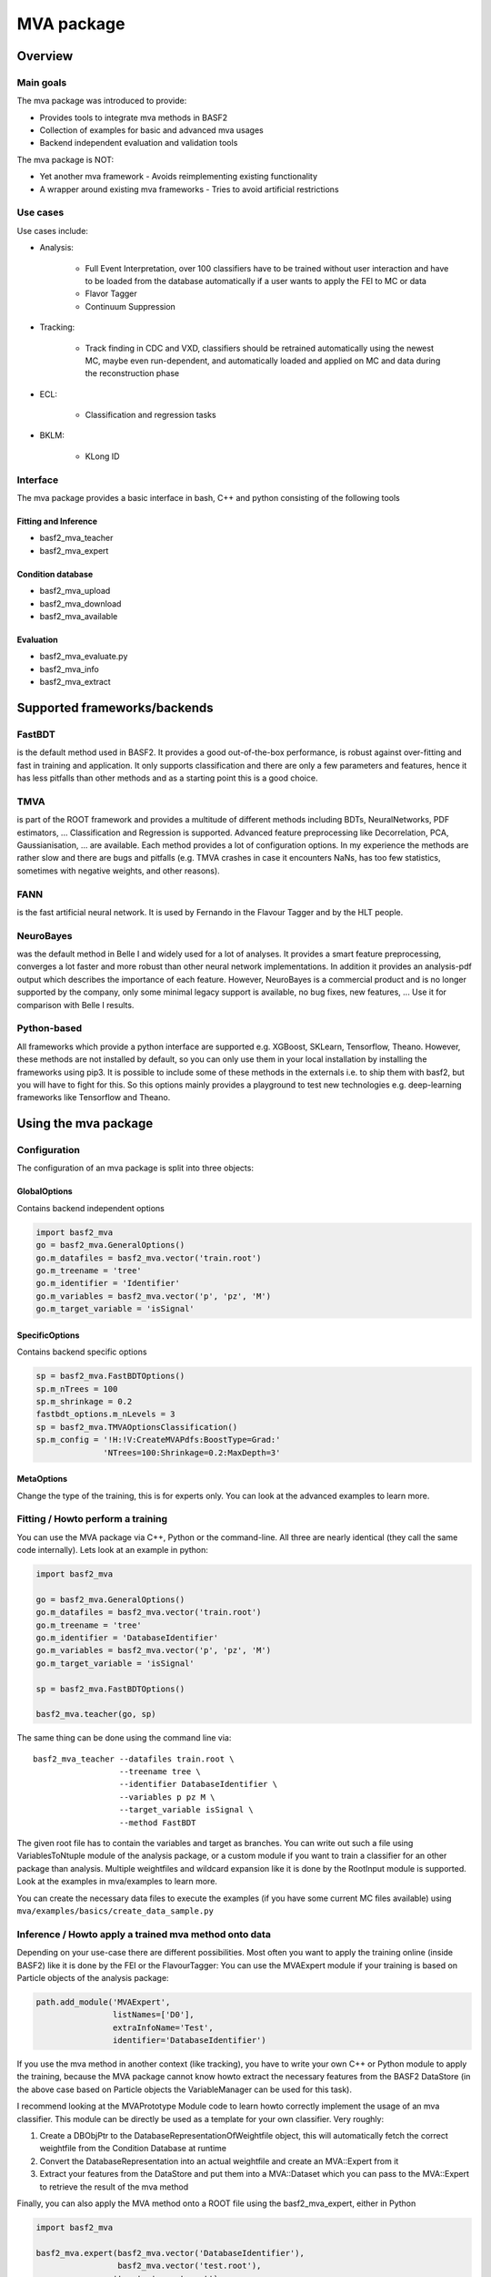 .. _mva:

MVA package
===========

Overview
--------

.. _overview_mva_package:

.. figure:: figs/overview_mva_package.png

Main goals
^^^^^^^^^^

The mva package was introduced to provide:

- Provides tools to integrate mva methods in BASF2
- Collection of examples for basic and advanced mva usages
- Backend independent evaluation and validation tools

The mva package is NOT:

- Yet another mva framework - Avoids reimplementing existing functionality
- A wrapper around existing mva frameworks - Tries to avoid artificial restrictions

Use cases
^^^^^^^^^

Use cases include:

- Analysis:

    - Full Event Interpretation, over 100 classifiers have to be trained without user interaction and have to be loaded from the database automatically if a user wants to apply the FEI to MC or data
    - Flavor Tagger
    - Continuum Suppression

- Tracking:

    - Track finding in CDC and VXD, classifiers should be retrained automatically using the newest MC, maybe even run-dependent, and automatically loaded and applied on MC and data during the reconstruction phase

- ECL:

    - Classification and regression tasks

- BKLM:

    - KLong ID

Interface
^^^^^^^^^

The mva package provides a basic interface in bash, C++ and python consisting of the following tools

Fitting and Inference
"""""""""""""""""""""

- basf2_mva_teacher
- basf2_mva_expert

Condition database
"""""""""""""""""""""

- basf2_mva_upload
- basf2_mva_download
- basf2_mva_available

Evaluation
"""""""""""""""""""""

- basf2_mva_evaluate.py
- basf2_mva_info
- basf2_mva_extract

Supported frameworks/backends
-------------------------------

FastBDT
^^^^^^^

is the default method used in BASF2.
It provides a good out-of-the-box performance, is robust against over-fitting and fast in training and application.
It only supports classification and there are only a few parameters and features, hence it has less pitfalls than other methods and as a starting point this is a good choice.

TMVA
^^^^

is part of the ROOT framework and provides a multitude of different methods including BDTs, NeuralNetworks, PDF estimators, ... Classification and Regression is supported.
Advanced feature preprocessing like Decorrelation, PCA, Gaussianisation, ... are available.
Each method provides a lot of configuration options.
In my experience the methods are rather slow and there are bugs and pitfalls (e.g. TMVA crashes in case it encounters NaNs, has too few statistics, sometimes with negative weights, and other reasons).

FANN
^^^^

is the fast artificial neural network.
It is used by Fernando in the Flavour Tagger and by the HLT people.

NeuroBayes
^^^^^^^^^^

was the default method in Belle I and widely used for a lot of analyses.
It provides a smart feature preprocessing, converges a lot faster and more robust than other neural network implementations.
In addition it provides an analysis-pdf output which describes the importance of each feature.
However, NeuroBayes is a commercial product and is no longer supported by the company, only some minimal legacy support is available, no bug fixes, new features, ... Use it for comparison with Belle I results.

Python-based
^^^^^^^^^^^^

All frameworks which provide a python interface are supported e.g. XGBoost, SKLearn, Tensorflow, Theano.
However, these methods are not installed by default, so you can only use them in your local installation by installing the frameworks using pip3.
It is possible to include some of these methods in the externals i.e. to ship them with basf2, but you will have to fight for this.
So this options mainly provides a playground to test new technologies e.g. deep-learning frameworks like Tensorflow and Theano.

Using the mva package
---------------------

Configuration
^^^^^^^^^^^^^

The configuration of an mva package is split into three objects:

GlobalOptions
"""""""""""""

Contains backend independent options

.. code-block:: python

    import basf2_mva
    go = basf2_mva.GeneralOptions()
    go.m_datafiles = basf2_mva.vector('train.root')
    go.m_treename = 'tree'
    go.m_identifier = 'Identifier'
    go.m_variables = basf2_mva.vector('p', 'pz', 'M')
    go.m_target_variable = 'isSignal'

SpecificOptions
"""""""""""""""

Contains backend specific options

.. code-block:: python

    sp = basf2_mva.FastBDTOptions()
    sp.m_nTrees = 100
    sp.m_shrinkage = 0.2
    fastbdt_options.m_nLevels = 3
    sp = basf2_mva.TMVAOptionsClassification()
    sp.m_config = '!H:!V:CreateMVAPdfs:BoostType=Grad:'
                  'NTrees=100:Shrinkage=0.2:MaxDepth=3'

MetaOptions
"""""""""""

Change the type of the training, this is for experts only.
You can look at the advanced examples to learn more.

Fitting / Howto perform a training
^^^^^^^^^^^^^^^^^^^^^^^^^^^^^^^^^^

You can use the MVA package via C++, Python or the command-line.
All three are nearly identical (they call the same code internally).
Lets look at an example in python:


.. code-block:: python

    import basf2_mva

    go = basf2_mva.GeneralOptions()
    go.m_datafiles = basf2_mva.vector('train.root')
    go.m_treename = 'tree'
    go.m_identifier = 'DatabaseIdentifier'
    go.m_variables = basf2_mva.vector('p', 'pz', 'M')
    go.m_target_variable = 'isSignal'

    sp = basf2_mva.FastBDTOptions()

    basf2_mva.teacher(go, sp)

The same thing can be done using the command line via::

    basf2_mva_teacher --datafiles train.root \
                      --treename tree \
                      --identifier DatabaseIdentifier \
                      --variables p pz M \
                      --target_variable isSignal \
                      --method FastBDT

The given root file has to contain the variables and target as branches.
You can write out such a file using VariablesToNtuple module of the analysis package, or a custom module if you want to train a classifier for an other package than analysis.
Multiple weightfiles and wildcard expansion like it is done by the RootInput module is supported.
Look at the examples in mva/examples to learn more.

You can create the necessary data files to execute the examples (if you have some current MC files available) using ``mva/examples/basics/create_data_sample.py``

Inference / Howto apply a trained mva method onto data
^^^^^^^^^^^^^^^^^^^^^^^^^^^^^^^^^^^^^^^^^^^^^^^^^^^^^^

Depending on your use-case there are different possibilities.
Most often you want to apply the training online (inside BASF2) like it is done by the FEI or the FlavourTagger: You can use the MVAExpert module if your training is based on Particle objects of the analysis package:

.. code-block:: python

    path.add_module('MVAExpert',
                    listNames=['D0'],
                    extraInfoName='Test',
                    identifier='DatabaseIdentifier')

If you use the mva method in another context (like tracking), you have to write your own C++ or Python module to apply the training, because the MVA package cannot know howto extract the necessary features from the BASF2 DataStore (in the above case based on Particle objects the VariableManager can be used for this task).

I recommend looking at the MVAPrototype Module code to learn howto correctly implement the usage of an mva classifier.
This module can be directly be used as a template for your own classifier.
Very roughly:

1. Create a DBObjPtr to the DatabaseRepresentationOfWeightfile object, this will automatically fetch the correct weightfile from the Condition Database at runtime
2. Convert the DatabaseRepresentation into an actual weightfile and create an MVA::Expert from it
3. Extract your features from the DataStore and put them into a MVA::Dataset which you can pass to the MVA::Expert to retrieve the result of the mva method

Finally, you can also apply the MVA method onto a ROOT file using the basf2_mva_expert, either in Python

.. code-block:: python

    import basf2_mva
 
    basf2_mva.expert(basf2_mva.vector('DatabaseIdentifier'),
                     basf2_mva.vector('test.root'),
                    'tree', 'expert.root')

or in bash::

    basf2_mva_expert --identifiers DatabaseIdentifier \
                     --datafiles test.root \
                     --treename tree \
                     --outputfile expert.root

Evaluation / Validation
^^^^^^^^^^^^^^^^^^^^^^^

You can create a PDF file with evaluation plots using the ``basf2_mva_evaluate.py`` tool::

    basf2_mva_evaluate.py -id DatabaseIdentifier \
                          -train train.root \
                          -data test.root \
                          -o validation.pdf

Some example plots included in such a PDF are:

.. _correlation:

.. figure:: figs/correlation.png

  The correlation and importance of the features used in the training

.. _invariant_mass:

.. figure:: figs/invariant_mass.png

  The distribution of the features for signal and background with uncertainties

.. _comparison:

.. figure:: figs/comparison.png

  The Receiver Operating Characteristic of several classifiers

.. _splot_combined_boosted:

.. figure:: figs/splot_combined_boosted.png

  The distribution of the classifier output on training and independent test data


How to upload/download the training into the database
-----------------------------------------------------
If you don't put a suffix onto the weightfile name, the weightfile is automatically stored in your local database under the given name.
If the files ends on ``.root`` it is stored on your hard-disk.
You can upload (download) weightfiles to (from) the database using ``basf2_mva_upload`` (``basf2_mva_download``) via the shell or ``basf2_mva.upload`` (``basf2_mva.download``) via Python.
Usually new weightfiles are stored in your local database, to make the weightfiles available to all people you have to upload them to the global database, this functionality is not provided by the mva package, but by the framework itself (so if something fails here you have to talk to the database people).
Use the ``b2conditionsdb`` upload command to upload your current local database to the global database.
See :ref:`b2conditionsdb` for details.

Examples
--------

A major goal of the mva package is to provide examples for basic and advanced usages of multivariate methods.
You can find these examples in ``mva/examples``.
There are different sub-directories:

- ``mva/examples/basics`` – basic usage of the mva package: ``basf2_mva_teacher``, ``basf2_mva_expert``, ``basf2_mva_upload``, ``basf2_mva_download``, ...
- ``mva/examples/advanced`` – advanced usages of mva: hyper-parameter optimization, sPlot, using different classifiers
- ``mva/examples/python`` – howto use arbitrary mva frameworks with a python interface
- ``mva/examples/orthogonal_discriminators`` – create orthongonal discriminators with ugBoost or adversary networks
- ``mva/examples/<backend>`` – backend specific examples e.g. for tmva and tensorflow

Contributions
-------------

The `MVA/ML subgroup <https://confluence.desy.de/pages/viewpage.action?pageId=104035532>`_ is the place to go for getting involved in MVA-related projects.
If you want to contribute your are welcome to do so by creating a pull request or initiating your own project.

You can add examples if you have interesting applications of MVA, or you can add plots to the ``basf2_mva_evaluation.py`` script.

Python-based frameworks
-----------------------

You can use arbitrary mva frameworks which have a Python interface.
There is a good description howto do this in ``mva/examples/python/howto_use_arbitrary_methods.py``

In short, there are several hook functions which are called by the 'Python' backend of the mva package.
There are sensible defaults for these hook functions implemented for many frameworks like tensorflow, theano, sklearn, hep_ml (see ``mva/scripts/basf2_mva_python_interface/``).
However you can override these hook functions and ultimately have to full control:

During the fitting phase the following happens:

the total number of events, features and spectators, and a user-defined configuration string is passed to get_model returning a state-object, which represents the statistical model of the method in memory and is passed to all subsequent calls;
a validation dataset is passed to begin_fit, which can be used during the fitting to monitor the performance;
the training dataset is streamed to partial_fit, which may be called several times if the underlying method is capable to perform out-of-core fitting;
finally end_fit is called returning a serializable object, which is stored together with the user-defined Python file in the Conditions Database, and can be used later to load the fitted method during the inference-phase. 
During the inference-phase:

the user-defined Python file is loaded into the Python interpreter and the serialized object is passed to load returning the state-object, which represents the statistical model of the method in memory;
the state-object and a dataset is passed to apply returning the response of the statistical model, usually either the signal-probability (classification) or an estimated value (regression).
It should also be noted, that your full steering file you pass to the Python backend of the mva package will be included in the weightfile, and injected into the basf2 python environment during the creation of the MVA::Expert. So if you rely on external classes or functions you can include them in your file.



Backward Compatibility
----------------------

Variable Name changed in the analysis package
^^^^^^^^^^^^^^^^^^^^^^^^^^^^^^^^^^^^^^^^^^^^^

If a variable name changed in the analysis package which you used in your training, you cannot apply the training anymore because the mva package won't find the variable in the VariableManager and you will end up with a segmentation fault.

There are two possible solutions:

Either you add an alias in your steering file to re-introduce the variable using an alias. This only works if you call the expert from python.

.. code-block:: python

    from variables import variables as v
    v.addAlias('OldName', 'NewName')

Or you change the name of the variable in the weightfile.
For this you have to save your weightfile in the .xml format

E.g. with ``basf2_mva_download`` if you saved it in the database (or ``basf2_mva_upload`` followed by download if you saved it in root previously).

Afterwards you can open the .xml file in a text-editor and change the variable name by hand.
Finally you can use ``basf2_mva_upload`` again to add the weightfile to your local database again.

Reading List
------------

This section is probably definitely outdated, better to see the `HEP-ML-Resources <https://github.com/iml-wg/HEP-ML-Resources>`_ github page instead.

In this section we collect interesting books and papers for the different algorithms and methods which can be used by Belle II.

Most of the mentioned techniques below have an example in the mva package under ``mva/examples``

General Machine Learning 
^^^^^^^^^^^^^^^^^^^^^^^^^

- Christopher M. Bishop. `Pattern Recognition and Machine Learning <http://dx.doi.org/10.1117/1.2819119>`_
- Trevor Hastie, Robert Tibshirani, and Jerome Friedman. `The Elements of Statistical Learning. <http://dx.doi.org/10.1007/978-0-387-84858-7>`_
- J. Han, M. Kamber, J. Pei. `Data Mining: Concepts and Techniques <https://doi.org/10.1145/565117.565130>`_

Focused on HEP
^^^^^^^^^^^^^^

- O. Behnke, K. Kröninger, G. Scott, T. Schörner-Sadenius. `Data Analysis in High Energy Physics: A Practical Guide to Statistical Methods <http://doi.org/10.1002/9783527653416>`_

Boosted Decision Trees
^^^^^^^^^^^^^^^^^^^^^^

Boosted decision trees are the working horse of classification / regression in HEP.
They have a good out-of-the-box performance, are reasonable fast, and robust

Original papers
"""""""""""""""

- Jerome H. Friedman. „Stochastic gradient boosting“ `<http://statweb.stanford.edu/~jhf/ftp/stobst.pdf>`_
- Jerome H. Friedman. „Greedy Function Approximation: A Gradient Boosting Machine“ `<http://statweb.stanford.edu/~jhf/ftp/trebst.pdf>`_

uGBoost
^^^^^^^

Boosting to uniformity allows to enforce a uniform selection efficiency of the classifier for a certain variable to leave it untouched for a fit

- Justin Stevens, Mike Williams 'uBoost: A boosting method for producing uniform selection efficiencies from multivariate classifiers' `<https://arxiv.org/abs/1305.7248>`_
- Alex Rogozhnikov et al. „New approaches for boosting to uniformity“. `<http://iopscience.iop.org/article/10.1088/1748-0221/10/03/T03002/meta>`_

Deep Learning (Neural Networks)
^^^^^^^^^^^^^^^^^^^^^^^^^^^^^^^

Deep Learning is the current revolution ongoing in the field of machine learning. Everything from self-driving cars, speech recognition and playing Go can be accomplished using Deep Learning. There is a lot of research going on in HEP, howto take advantage of Deep Learning in our analysis. 

Standard textbook
"""""""""""""""""

- I. Goodfellow, Y. Bengio, A. Courville. Deep Learning (Adaptive Computation and Machine Learning) available online `<http://www.deeplearningbook.org/>`_

First paper on usage in HEP (to my knowledge)
"""""""""""""""""""""""""""""""""""""""""""""

- Pierre Baldi, Peter Sadowski, and Daniel Whiteson. „Searching for Exotic Particles in High-Energy Physics with Deep Learning“ `<https://arxiv.org/abs/1402.4735>`_

Why does Deep Learning work?
""""""""""""""""""""""""""""

- Henry W. Lin, Max Tegmark, and David Rolnick. Why does deep and cheap learning work so well? `<https://arxiv.org/abs/1608.08225>`_

Famous papers by the founding fathers of Deep Learning
""""""""""""""""""""""""""""""""""""""""""""""""""""""

- Yann Lecun, Yoshua Bengio, and Geoffrey Hinton. „Deep learning“. `<https://www.cs.toronto.edu/~hinton/absps/NatureDeepReview.pdf>`_
- Yoshua Bengio, Aaron C. Courville, and Pascal Vincent. „Unsupervised Feature Learning and Deep Learning: A Review and New Perspectives“. `<https://arxiv.org/abs/1206.5538>`_

Adversarial Networks
""""""""""""""""""""""

Adversarial networks allow to prevent that a neural networks uses a certain information in its prediction

- Gilles Louppe, Michael Kagan, and Kyle Cranmer. „Learning to Pivot with Adversarial Networks“. `<https://arxiv.org/abs/1611.01046>`_

Hyperparameter Optimization
^^^^^^^^^^^^^^^^^^^^^^^^^^^

All multivariate methods have hyper-parameters, so some parameters which influence the performance of the algorithm and have to be set by the user.
It is common to automatically optimize these hyper-parmaeters using different optimization algorithms.
There are four different approaches: grid-search, random-search, gradient, bayesian

Random search
"""""""""""""

- James Bergstra and Yoshua Bengio. „Random Search for Hyper-parameter Optimization“ `<http://www.jmlr.org/papers/volume13/bergstra12a/bergstra12a.pdf>`_

Gradient-based
""""""""""""""

- Dougal Maclaurin, David Duvenaud, and Ryan Adams. „Gradient-based Hyperparameter Optimization through Reversible Learning“. `<http://jmlr.org/proceedings/papers/v37/maclaurin15.pdf>`_

Bayesian
""""""""

- Jasper Snoek, Hugo Larochelle, and Ryan P Adams. „Practical Bayesian Optimization of Machine Learning Algorithms“.  `<http://papers.nips.cc/paper/4522-practical-bayesian-optimization-of-machine-learning-algorithms.pdf>`_

sPlot
^^^^^

With sPlot you can train a classifier directly on data, other similar methods are: side-band substration and training data vs mc, both are described in the second paper below

- Muriel Pivk and Francois R. Le Diberder. „SPlot: A Statistical tool to unfold data distributions“. `<https://arxiv.org/abs/physics/0402083>`_
- D. Martschei, M. Feindt, S. Honc, and J. Wagner-Kuhr. „Advanced event reweighting using multivariate analysis“. `<http://iopscience.iop.org/article/10.1088/1742-6596/368/1/012028>`_

Machine Learning Frameworks
^^^^^^^^^^^^^^^^^^^^^^^^^^^

Websites and papers for the frameworks which are supported by the mva package

FastBDT
"""""""

`<https://github.com/thomaskeck/FastBDT>`_

- Thomas Keck. „FastBDT: A speed-optimized and cache-friendly implementation of stochastic gradient-boosted decision trees for multivariate classification“. `<http://arxiv.org/abs/1609.06119.>`_

TMVA
""""

`<http://tmva.sourceforge.net/>`_

- Andreas Hoecker et al. „TMVA: Toolkit for Multivariate Data Analysis“. `<https://arxiv.org/abs/physics/0703039>`_

FANN
""""

- S. Nissen. Implementation of a Fast Artificial Neural Network Library (fann). `<http://fann.sourceforge.net/fann.pdf>`_

SKLearn
"""""""

Website `<http://scikit-learn.org/>`_

- F. Pedregosa et al. „Scikit-learn: Machine Learning in Python“. `<http://www.jmlr.org/papers/volume12/pedregosa11a/pedregosa11a.pdf>`_

hep_ml
""""""

Website `<https://arogozhnikov.github.io/hep_ml/>`_

XGBoost
"""""""

Website `<https://xgboost.readthedocs.io/en/latest/>`_

- Tianqi Chen and Carlos Guestrin. „XGBoost: A Scalable Tree Boosting System“. `<https://arxiv.org/abs/1603.02754>`_

Tensorflow
""""""""""

Website `<https://www.tensorflow.org/>`_

- Martin Abadi et al. „TensorFlow: A system for large-scale machine learning“ `<https://arxiv.org/abs/1605.08695>`_

Theano
""""""

Website `<http://deeplearning.net/software/theano/>`_

- Rami Al-Rfou et al. „Theano: A Python framework for fast computation of mathematical expressions“ `<https://arxiv.org/abs/1605.02688>`_

NeuroBayes
""""""""""

- M. Feindt and U. Kerzel. „The NeuroBayes neural network package“ `<http://www-ekp.physik.uni-karlsruhe.de/~feindt/acat05-neurobayes>`_

Meetings
^^^^^^^^

There are regular meetings at the inter experimental LHC machine learning (IML) working group, which you can join 

`<https://iml.web.cern.ch/>`_
